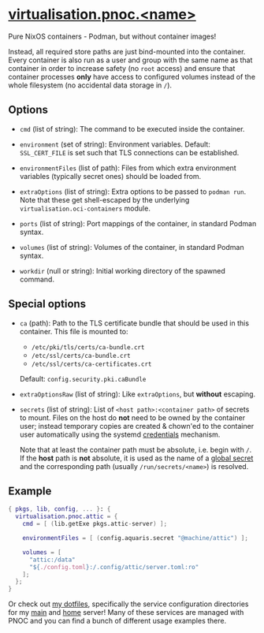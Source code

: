 * [[file:../..//module/pnoc.nix][virtualisation.pnoc.<name>]]
Pure NixOS containers - Podman, but without container images!

Instead, all required store paths are just bind-mounted into the container.
Every container is also run as a user and group with the same name as that container
in order to increase safety (no =root= access)
and ensure that container processes *only* have access to configured volumes
instead of the whole filesystem (no accidental data storage in =/=).

** Options
- =cmd= (list of string): The command to be executed inside the container.

- =environment= (set of string): Environment variables.
  Default: =SSL_CERT_FILE= is set such that TLS connections can be established.

- =environmentFiles= (list of path): Files from which extra environment variables
  (typically secret ones) should be loaded from.

- =extraOptions= (list of string): Extra options to be passed to =podman run=.
  Note that these get shell-escaped by the underlying =virtualisation.oci-containers= module.

- =ports= (list of string): Port mappings of the container, in standard Podman syntax.

- =volumes= (list of string): Volumes of the container, in standard Podman syntax.

- =workdir= (null or string): Initial working directory of the spawned command.

** Special options

- =ca= (path): Path to the TLS certificate bundle that should be used in this container.
  This file is mounted to:
  - =/etc/pki/tls/certs/ca-bundle.crt=
  - =/etc/ssl/certs/ca-bundle.crt=
  - =/etc/ssl/certs/ca-certificates.crt=
  Default: =config.security.pki.caBundle=

- =extraOptionsRaw= (list of string): Like =extraOptions=, but *without* escaping.

- =secrets= (list of string): List of =<host path>:<container path>= of secrets to mount.
  Files on the host do *not* need to be owned by the container user;
  instead temporary copies are created & chown'ed to the container user automatically
  using the systemd [[https://systemd.io/CREDENTIALS/][credentials]] mechanism.

  Note that at least the container path must be absolute, i.e. begin with =/=.
  If the *host* path is *not* absolute, it is used as the name of a
  [[file:secrets.org][global secret]] and the corresponding path (usually =/run/secrets/<name>=) is resolved.

** Example
#+begin_src nix
  { pkgs, lib, config, ... }: {
    virtualisation.pnoc.attic = {
      cmd = [ (lib.getExe pkgs.attic-server) ];

      environmentFiles = [ (config.aquaris.secret "@machine/attic") ];

      volumes = [
        "attic:/data"
        "${./config.toml}:/.config/attic/server.toml:ro"
      ];
    };
  }
#+end_src

Or check out [[https://github.com/42LoCo42/.dotfiles][my dotfiles]],
specifically the service configuration directories
for my [[https://github.com/42LoCo42/.dotfiles/tree/nixos/machines/bunny/services][main]] and [[https://github.com/42LoCo42/.dotfiles/tree/nixos/machines/laniakea/services][home]] server!
Many of these services are managed with PNOC
and you can find a bunch of different usage examples there.
